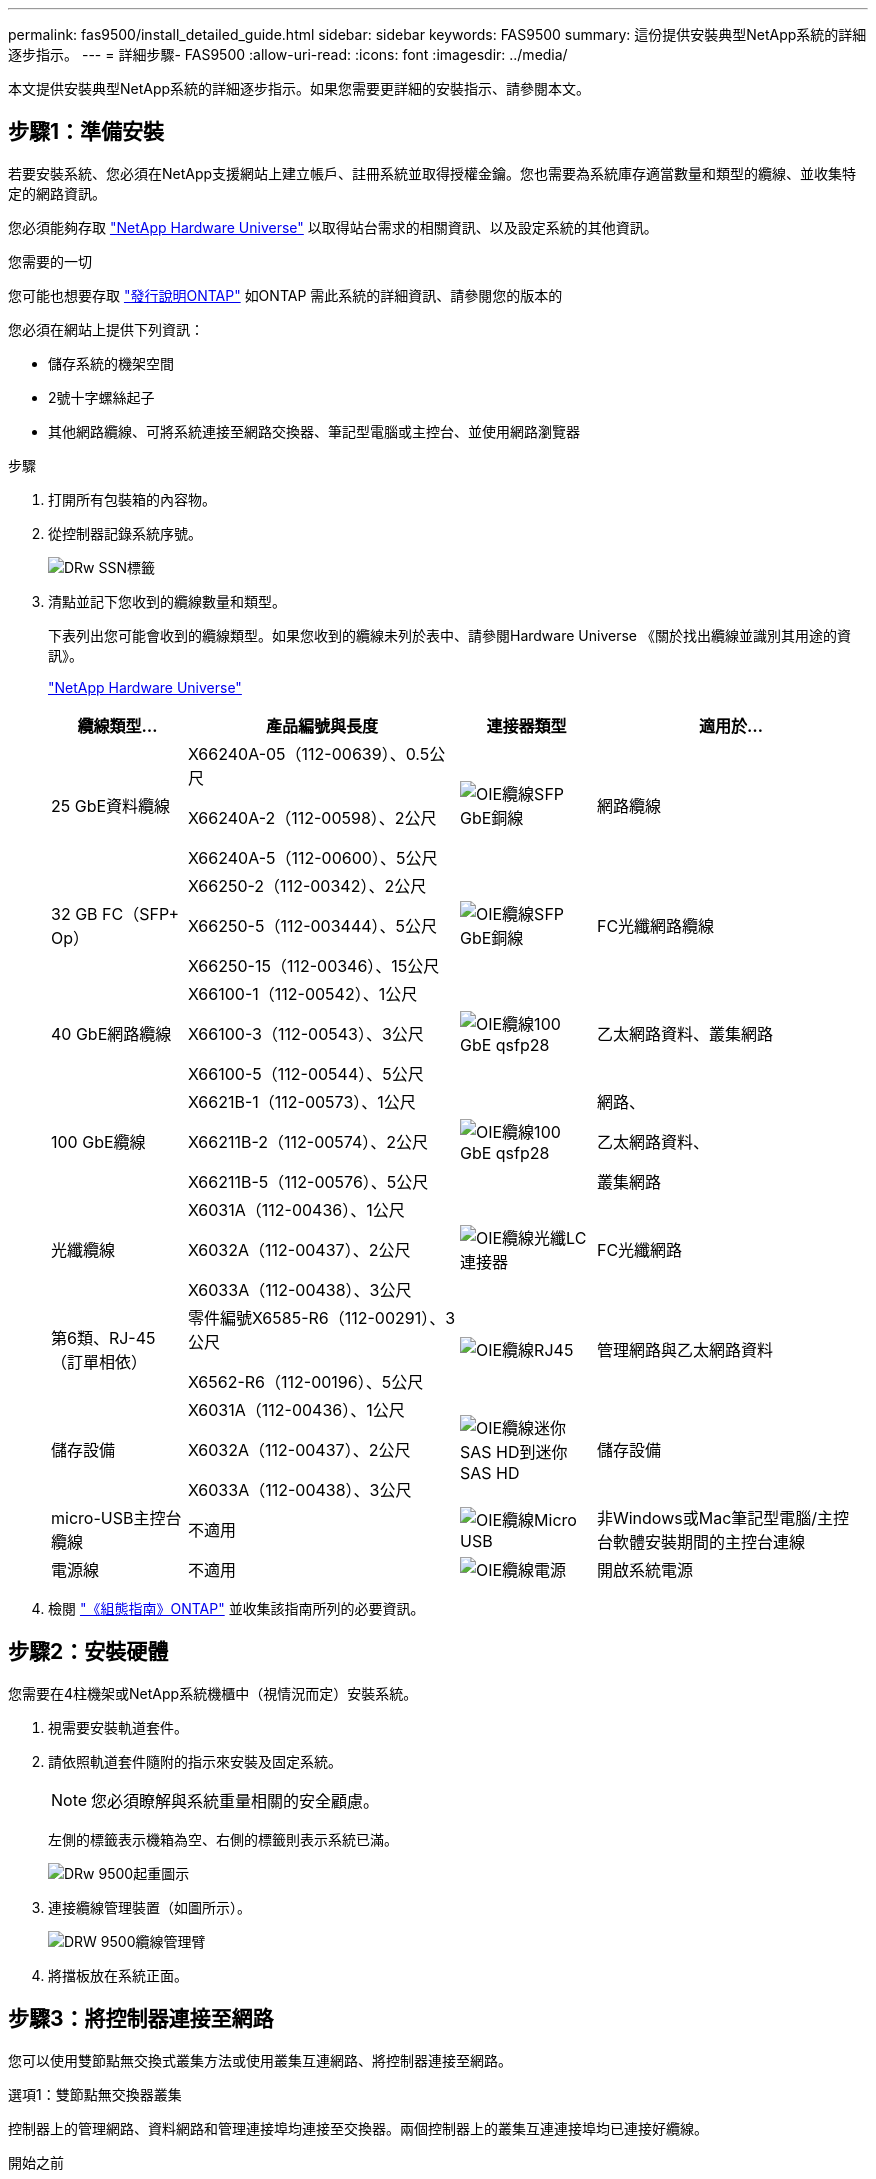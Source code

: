 ---
permalink: fas9500/install_detailed_guide.html 
sidebar: sidebar 
keywords: FAS9500 
summary: 這份提供安裝典型NetApp系統的詳細逐步指示。 
---
= 詳細步驟- FAS9500
:allow-uri-read: 
:icons: font
:imagesdir: ../media/


[role="lead"]
本文提供安裝典型NetApp系統的詳細逐步指示。如果您需要更詳細的安裝指示、請參閱本文。



== 步驟1：準備安裝

若要安裝系統、您必須在NetApp支援網站上建立帳戶、註冊系統並取得授權金鑰。您也需要為系統庫存適當數量和類型的纜線、並收集特定的網路資訊。

您必須能夠存取 https://hwu.netapp.com["NetApp Hardware Universe"^] 以取得站台需求的相關資訊、以及設定系統的其他資訊。

.您需要的一切
您可能也想要存取 http://mysupport.netapp.com/documentation/productlibrary/index.html?productID=62286["發行說明ONTAP"^] 如ONTAP 需此系統的詳細資訊、請參閱您的版本的

您必須在網站上提供下列資訊：

* 儲存系統的機架空間
* 2號十字螺絲起子
* 其他網路纜線、可將系統連接至網路交換器、筆記型電腦或主控台、並使用網路瀏覽器


.步驟
. 打開所有包裝箱的內容物。
. 從控制器記錄系統序號。
+
image::../media/drw_ssn_label.svg[DRw SSN標籤]

. 清點並記下您收到的纜線數量和類型。
+
下表列出您可能會收到的纜線類型。如果您收到的纜線未列於表中、請參閱Hardware Universe 《關於找出纜線並識別其用途的資訊》。

+
https://hwu.netapp.com["NetApp Hardware Universe"^]

+
[cols="1,2,1,2"]
|===
| 纜線類型... | 產品編號與長度 | 連接器類型 | 適用於... 


 a| 
25 GbE資料纜線
 a| 
X66240A-05（112-00639）、0.5公尺

X66240A-2（112-00598）、2公尺

X66240A-5（112-00600）、5公尺
 a| 
image::../media/oie_cable_sfp_gbe_copper.svg[OIE纜線SFP GbE銅線]
 a| 
網路纜線



 a| 
32 GB FC（SFP+ Op）
 a| 
X66250-2（112-00342）、2公尺

X66250-5（112-003444）、5公尺

X66250-15（112-00346）、15公尺
 a| 
image::../media/oie_cable_sfp_gbe_copper.svg[OIE纜線SFP GbE銅線]
 a| 
FC光纖網路纜線



 a| 
40 GbE網路纜線
 a| 
X66100-1（112-00542）、1公尺

X66100-3（112-00543）、3公尺

X66100-5（112-00544）、5公尺
 a| 
image::../media/oie_cable100_gbe_qsfp28.svg[OIE纜線100 GbE qsfp28]
 a| 
乙太網路資料、叢集網路



 a| 
100 GbE纜線
 a| 
X6621B-1（112-00573）、1公尺

X66211B-2（112-00574）、2公尺

X66211B-5（112-00576）、5公尺
 a| 
image::../media/oie_cable100_gbe_qsfp28.svg[OIE纜線100 GbE qsfp28]
 a| 
網路、

乙太網路資料、

叢集網路



 a| 
光纖纜線
 a| 
X6031A（112-00436）、1公尺

X6032A（112-00437）、2公尺

X6033A（112-00438）、3公尺
 a| 
image::../media/oie_cable_fiber_lc_connector.svg[OIE纜線光纖LC連接器]
 a| 
FC光纖網路



 a| 
第6類、RJ-45（訂單相依）
 a| 
零件編號X6585-R6（112-00291）、3公尺

X6562-R6（112-00196）、5公尺
 a| 
image::../media/oie_cable_rj45.svg[OIE纜線RJ45]
 a| 
管理網路與乙太網路資料



 a| 
儲存設備
 a| 
X6031A（112-00436）、1公尺

X6032A（112-00437）、2公尺

X6033A（112-00438）、3公尺
 a| 
image::../media/oie_cable_mini_sas_hd_to_mini_sas_hd.svg[OIE纜線迷你SAS HD到迷你SAS HD]
 a| 
儲存設備



 a| 
micro-USB主控台纜線
 a| 
不適用
 a| 
image::../media/oie_cable_micro_usb.svg[OIE纜線Micro USB]
 a| 
非Windows或Mac筆記型電腦/主控台軟體安裝期間的主控台連線



 a| 
電源線
 a| 
不適用
 a| 
image::../media/oie_cable_power.svg[OIE纜線電源]
 a| 
開啟系統電源

|===
. 檢閱 https://library.netapp.com/ecm/ecm_download_file/ECMLP2862613["《組態指南》ONTAP"^] 並收集該指南所列的必要資訊。




== 步驟2：安裝硬體

您需要在4柱機架或NetApp系統機櫃中（視情況而定）安裝系統。

. 視需要安裝軌道套件。
. 請依照軌道套件隨附的指示來安裝及固定系統。
+

NOTE: 您必須瞭解與系統重量相關的安全顧慮。

+
左側的標籤表示機箱為空、右側的標籤則表示系統已滿。

+
image::../media/drw_9500_lifting_icon.svg[DRw 9500起重圖示]

. 連接纜線管理裝置（如圖所示）。
+
image::../media/drw_9500_cable_management_arms.svg[DRW 9500纜線管理臂]

. 將擋板放在系統正面。




== 步驟3：將控制器連接至網路

您可以使用雙節點無交換式叢集方法或使用叢集互連網路、將控制器連接至網路。

[role="tabbed-block"]
====
.選項1：雙節點無交換器叢集
--
控制器上的管理網路、資料網路和管理連接埠均連接至交換器。兩個控制器上的叢集互連連接埠均已連接好纜線。

.開始之前
您必須聯絡網路管理員、以取得有關將系統連線至交換器的資訊。

將纜線插入連接埠時、請務必檢查纜線拉片的方向。所有網路模組連接埠的纜線拉式彈片均已上線。

image::../media/oie_cable_pull_tab_up.svg[OIE纜線拉片向上]


NOTE: 插入連接器時、您應該會感覺到它卡入到位；如果您沒有感覺到它卡入定位、請將其移除、將其翻轉、然後再試一次。

. 請使用動畫或圖例來完成控制器與交換器之間的佈線：
+
.動畫：雙節點無交換式叢集佈線
video::da08295f-ba8c-4de7-88c3-ae7c0170408d[panopto]
+
image::../media/drw_9500_tnsc_network_cabling.svg[DRW 9500-scc網路纜線]

+
|===
| 步驟 | 在每個控制器上執行 


 a| 
image::../media/oie_legend_icon_1_lg.svg[OIE圖例圖示1 LG]
 a| 
纜線叢集互連連接埠：

** 插槽A4和B4（E4A）
** 插槽A8和B8（e8a）


image::../media/oie_cable100_gbe_qsfp28.svg[OIE纜線100 GbE qsfp28]



 a| 
image::../media/oie_legend_icon_2_lp.svg[OIE圖例圖示2 lp]
 a| 
纜線控制器管理（扳手）連接埠。

image::../media/oie_cable_rj45.svg[OIE纜線RJ45]



 a| 
image::../media/oie_legend_icon_3_o.svg[OIE圖例圖示3 o]
 a| 
纜線32 Gb FC網路交換器：

插槽A3和B3（e3a和e3c）的連接埠、插槽A3和B9（e9a和e9c）的連接埠、連接至32 GB FC網路交換器。

image::../media/oie_cable_sfp_gbe_copper.svg[OIE纜線SFP GbE銅線]

40GbE主機網路交換器：

將插槽A4和B4（e4b）中的主機端b連接埠、插槽A8和B8（e8b）連接至主機交換器。

image::../media/oie_cable100_gbe_qsfp28.svg[OIE纜線100 GbE qsfp28]



 a| 
image::../media/oie_legend_icon_4_dr.svg[OIE圖例圖示4災難恢復]
 a| 
纜線25 GbE連線：

將插槽a5和b5（5a、5b、c和5d）和插槽a7和b7（7a、7b、7c和7d）中的纜線連接埠連接至25 GbE網路交換器。

image::../media/oie_cable_sfp_gbe_copper.svg[OIE纜線SFP GbE銅線]



 a| 
** 將纜線固定在纜線管理臂上（未顯示）。
** 將電源纜線連接至PSU、並將其連接至不同的電源（未顯示）。PSU 1 和 3 可為所有 A 側元件提供電力、而 PSU2 和 PSU4 則可為所有 B 側元件提供電力。

 a| 
image::../media/oie_cable_power.svg[OIE纜線電源]

image::../media/drw_a900fas9500_power_source_icon_IEOPS-1142.svg[DRW a900fas9500 電源圖示 IEOPS 1142]

|===


--
.選項2：交換式叢集
--
控制器上的管理網路、資料網路和管理連接埠均連接至交換器。叢集互連和HA連接埠均以纜線連接至叢集/ HA交換器。

.開始之前
您必須聯絡網路管理員、以取得有關將系統連線至交換器的資訊。

將纜線插入連接埠時、請務必檢查纜線拉片的方向。所有網路模組連接埠的纜線拉式彈片均已上線。

image::../media/oie_cable_pull_tab_up.svg[OIE纜線拉片向上]


NOTE: 插入連接器時、您應該會感覺到它卡入到位；如果您沒有感覺到它卡入定位、請將其移除、將其翻轉、然後再試一次。

. 請使用動畫或圖例來完成控制器與交換器之間的佈線：
+
.動畫-交換式叢集纜線
video::3ad3f118-8339-4683-865f-ae7c0170400c[panopto]
+
image::../media/drw_9500_switched_network_cabling.svg[DRW 9500交換式網路纜線]

+
|===
| 步驟 | 在每個控制器上執行 


 a| 
image::../media/oie_legend_icon_1_lg.svg[OIE圖例圖示1 LG]
 a| 
纜線叢集互連A連接埠：

** 連接至叢集網路交換器的插槽A4和B4（E4A）。
** 插槽A8和B8（e8a）連接至叢集網路交換器。


image::../media/oie_cable100_gbe_qsfp28.svg[OIE纜線100 GbE qsfp28]



 a| 
image::../media/oie_legend_icon_2_lp.svg[OIE圖例圖示2 lp]
 a| 
纜線控制器管理（扳手）連接埠。

image::../media/oie_cable_rj45.svg[OIE纜線RJ45]



 a| 
image::../media/oie_legend_icon_3_o.svg[OIE圖例圖示3 o]
 a| 
纜線32 Gb FC網路交換器：

插槽A3和B3（e3a和e3c）的連接埠、插槽A3和B9（e9a和e9c）的連接埠、連接至32 GB FC網路交換器。

image::../media/oie_cable_sfp_gbe_copper.svg[OIE纜線SFP GbE銅線]

40GbE主機網路交換器：

將插槽A4和B4（e4b）中的主機端b連接埠、插槽A8和B8（e8b）連接至主機交換器。

image::../media/oie_cable100_gbe_qsfp28.svg[OIE纜線100 GbE qsfp28]



 a| 
image::../media/oie_legend_icon_4_dr.svg[OIE圖例圖示4災難恢復]
 a| 
纜線25 GbE連線：

將插槽a5和b5（5a、5b、c和5d）和插槽a7和b7（7a、7b、7c和7d）中的纜線連接埠連接至25 GbE網路交換器。

image::../media/oie_cable_sfp_gbe_copper.svg[OIE纜線SFP GbE銅線]



 a| 
** 將纜線固定在纜線管理臂上（未顯示）。
** 將電源纜線連接至PSU、並將其連接至不同的電源（未顯示）。PSU 1 和 3 可為所有 A 側元件提供電力、而 PSU2 和 PSU4 則可為所有 B 側元件提供電力。

 a| 
image::../media/oie_cable_power.svg[OIE纜線電源]

image::../media/drw_a900fas9500_power_source_icon_IEOPS-1142.svg[DRW a900fas9500 電源圖示 IEOPS 1142]

|===


--
====


== 步驟4：連接磁碟機櫃的纜線控制器

將 DS212C 或 DS224C 磁碟機櫃連接至控制器。


NOTE: 如需更多SAS纜線連接資訊和工作表、請參閱 https://docs.netapp.com/us-en/ontap-systems/sas3/overview-cabling-rules-examples.html["SAS纜線佈線規則、工作表和範例總覽-搭載IOM12模組的磁碟櫃"^]

.開始之前
* 填寫系統的SAS纜線工作表。請參閱 https://docs.netapp.com/us-en/ontap-systems/sas3/overview-cabling-rules-examples.html["SAS纜線佈線規則、工作表和範例總覽-搭載IOM12模組的磁碟櫃"^]。
* 請務必檢查圖示箭頭、以瞭解纜線連接器的拉式彈片方向是否正確。儲存模組的纜線拉片朝上、而磁碟櫃上的拉片則朝下。


image::../media/oie_cable_pull_tab_up.svg[OIE纜線拉片向上]

image::../media/oie_cable_pull_tab_down.svg[OIE纜線下拉式彈片]


NOTE: 插入連接器時、您應該會感覺到它卡入到位；如果您沒有感覺到它卡入定位、請將其移除、將其翻轉、然後再試一次。

. 請使用下列動畫或圖片、將控制器連接至三個（一疊磁碟機櫃、一疊兩個磁碟機櫃）DS224C磁碟機櫃。
+
.動畫-連接磁碟機櫃
video::c958aae6-9d08-4d3d-a213-ae7c017040cd[panopto]
+
image::../media/drw_9500_sas_shelf_cabling.svg[DRW 9500-SAS機櫃佈線]

+
[cols="20%,80%"]
|===
| 步驟 | 在每個控制器上執行 


 a| 
image::../media/oie_legend_icon_1_mb.svg[OIE圖例圖示1 MB]
 a| 
使用圖示將磁碟機櫃堆疊1連接至控制器、以供參考。

image::../media/oie_cable_mini_sas_hd_to_mini_sas_hd.svg[OIE纜線迷你SAS HD到迷你SAS HD]

Mini-SAS纜線



 a| 
image::../media/oie_legend_icon_2_t.svg[OIE圖例圖示2 t]
 a| 
使用圖示將磁碟機櫃堆疊2連接至控制器、以供參考。

image::../media/oie_cable_mini_sas_hd_to_mini_sas_hd.svg[OIE纜線迷你SAS HD到迷你SAS HD]

Mini-SAS纜線

|===




== 步驟5：完成系統設定與組態設定

您只需連線至交換器和筆記型電腦、或直接連線至系統中的控制器、然後連線至管理交換器、即可使用叢集探索功能完成系統設定和組態。

[role="tabbed-block"]
====
.選項1：如果已啟用網路探索
--
如果您的筆記型電腦已啟用網路探索功能、您可以使用自動叢集探索來完成系統設定與組態。

. 使用下列動畫或繪圖來設定一或多個磁碟機櫃ID：
+
.動畫-設定您的機櫃ID&#8217/s
video::95a29da1-faa3-4ceb-8a0b-ac7600675aa6[panopto]
+
image::../media/drw_power-on_set_shelf_ID_set.svg[在設定機櫃ID集上啟動的DRW]

+
[cols="20%,80%"]
|===


 a| 
image::../media/legend_icon_01.svg[圖例圖示01]
 a| 
取下端蓋。



 a| 
image::../media/legend_icon_02.svg[圖例圖示02]
 a| 
按住機櫃ID按鈕、直到第一位數開始閃燈、然後按下以前進至0-9。


NOTE: 第一個數字會持續閃爍



 a| 
image::../media/legend_icon_03.svg[圖例圖示03]
 a| 
按住機櫃ID按鈕、直到第二位數開始閃爍、然後按下以前進至0-9。


NOTE: 第一位數會停止閃爍、第二位數會繼續閃爍。



 a| 
image::../media/legend_icon_04.svg[圖例圖示04]
 a| 
更換端蓋。



 a| 
image::../media/legend_icon_05.svg[圖例圖示05]
 a| 
等待10秒鐘、等待黃色LED（！） 如需顯示、請關閉磁碟機櫃電源、然後重新開啟以設定機櫃ID。

|===
. 開啟兩個節點的電源供應器上的電源開關。
+
.動畫-開啟控制器的電源
video::a905e56e-c995-4704-9673-adfa0005a891[panopto]
+
image::../media/drw_9500_power-on.svg[已開啟DRW 9500電源]

+

NOTE: 初始開機最多可能需要八分鐘。

. 請確定您的筆記型電腦已啟用網路探索功能。
+
如需詳細資訊、請參閱筆記型電腦的線上說明。

. 請使用下列動畫將筆記型電腦連線至管理交換器。
+
.動畫-將筆記型電腦連接到管理交換器
video::d61f983e-f911-4b76-8b3a-ab1b0066909b[panopto]
+
image::../media/dwr_laptop_to_switch_only.svg[DWR筆記型電腦只能切換]

. 選取ONTAP 列出的功能表圖示以探索：
+
image::../media/drw_autodiscovery_controler_select.svg[選擇「自動探索控制器」]

+
.. 開啟檔案總管。
.. 按一下左窗格中的網路。
.. 按一下滑鼠右鍵、然後選取重新整理。
.. 按兩下ONTAP 任一個「資訊」圖示、並接受畫面上顯示的任何憑證。
+

NOTE: XXXXX是目標節點的系統序號。

+
系統管理程式隨即開啟。



. 使用System Manager引導式設定、使用您在中收集的資料來設定系統 https://library.netapp.com/ecm/ecm_download_file/ECMLP2862613["《組態指南》ONTAP"^]。
. 設定您的帳戶並下載Active IQ Config Advisor 更新：
+
.. 登入現有帳戶或建立帳戶。
+
https://mysupport.netapp.com/eservice/public/now.do["NetApp支援註冊"^]

.. 註冊您的系統。
+
https://mysupport.netapp.com/eservice/registerSNoAction.do?moduleName=RegisterMyProduct["NetApp產品註冊"^]

.. 下載Active IQ Config Advisor
+
https://mysupport.netapp.com/site/tools/tool-eula/activeiq-configadvisor["NetApp下載Config Advisor"^]



. 執行Config Advisor 下列項目來驗證系統的健全狀況：
. 完成初始組態之後、請前往 https://www.netapp.com/data-management/oncommand-system-documentation/["S- ONTAP"^] 頁面、以取得有關設定ONTAP 其他功能的資訊。


--
.選項2：如果未啟用網路探索
--
如果您未使用Windows或Mac型筆記型電腦或主控台、或未啟用自動探索、則必須使用此工作完成組態設定。

. 連接纜線並設定筆記型電腦或主控台：
+
.. 使用N-8-1將筆記型電腦或主控台的主控台連接埠設為115200鮑。
+

NOTE: 請參閱筆記型電腦或主控台的線上說明、瞭解如何設定主控台連接埠。

.. 使用系統隨附的主控台纜線將主控台纜線連接至筆記型電腦或主控台、然後將筆記型電腦連接至管理子網路上的交換器。
+
image::../media/drw_9500_cable_console_switch_controller.svg[DRW 9500纜線主控台交換器控制器]

.. 使用管理子網路上的TCP/IP位址指派給筆記型電腦或主控台。


. 請使用下列動畫來設定一或多個磁碟機櫃ID：
+
.動畫-設定您的機櫃ID&#8217/s
video::95a29da1-faa3-4ceb-8a0b-ac7600675aa6[panopto]
+
image::../media/drw_power-on_set_shelf_ID_set.svg[在設定機櫃ID集上啟動的DRW]

+
[cols="20%,80%"]
|===


 a| 
image::../media/legend_icon_01.svg[圖例圖示01]
 a| 
取下端蓋。



 a| 
image::../media/legend_icon_02.svg[圖例圖示02]
 a| 
按住機櫃ID按鈕、直到第一位數開始閃燈、然後按下以前進至0-9。


NOTE: 第一個數字會持續閃爍



 a| 
image::../media/legend_icon_03.svg[圖例圖示03]
 a| 
按住機櫃ID按鈕、直到第二位數開始閃爍、然後按下以前進至0-9。


NOTE: 第一位數會停止閃爍、第二位數會繼續閃爍。



 a| 
image::../media/legend_icon_04.svg[圖例圖示04]
 a| 
更換端蓋。



 a| 
image::../media/legend_icon_05.svg[圖例圖示05]
 a| 
等待10秒鐘、等待黃色LED（！） 如需顯示、請關閉磁碟機櫃電源、然後重新開啟以設定機櫃ID。

|===
. 開啟兩個節點的電源供應器上的電源開關。
+
.動畫-開啟控制器的電源
video::a905e56e-c995-4704-9673-adfa0005a891[panopto]
+
image::../media/drw_9500_power-on.svg[已開啟DRW 9500電源]




NOTE: 初始開機最多可能需要八分鐘。

. 將初始節點管理IP位址指派給其中一個節點。
+
[cols="1,2"]
|===
| 如果管理網路有DHCP ... | 然後... 


 a| 
已設定
 a| 
記錄指派給新控制器的IP位址。



 a| 
未設定
 a| 
.. 使用Putty、終端機伺服器或您環境的等效產品來開啟主控台工作階段。
+

NOTE: 如果您不知道如何設定Putty、請查看筆記型電腦或主控台的線上說明。

.. 在指令碼提示時輸入管理IP位址。


|===
. 使用筆記型電腦或主控台上的System Manager來設定叢集：
+
.. 將瀏覽器指向節點管理IP位址。
+

NOTE: 地址格式為+https://x.x.x.x+。

.. 使用您在中收集的資料來設定系統 https://library.netapp.com/ecm/ecm_download_file/ECMLP2862613["《組態指南》ONTAP"^] 。


. 設定您的帳戶並下載Active IQ Config Advisor 更新：
+
.. 登入現有帳戶或建立帳戶。
+
https://mysupport.netapp.com/eservice/public/now.do["NetApp支援註冊"^]

.. 註冊您的系統。
+
https://mysupport.netapp.com/eservice/registerSNoAction.do?moduleName=RegisterMyProduct["NetApp產品註冊"^]

.. 下載Active IQ Config Advisor
+
https://mysupport.netapp.com/site/tools/tool-eula/activeiq-configadvisor["NetApp下載Config Advisor"^]



. 執行Config Advisor 下列項目來驗證系統的健全狀況：
. 完成初始組態之後、請前往 https://www.netapp.com/data-management/oncommand-system-documentation/["S- ONTAP"^] 頁面、以取得有關設定ONTAP 其他功能的資訊。


--
====